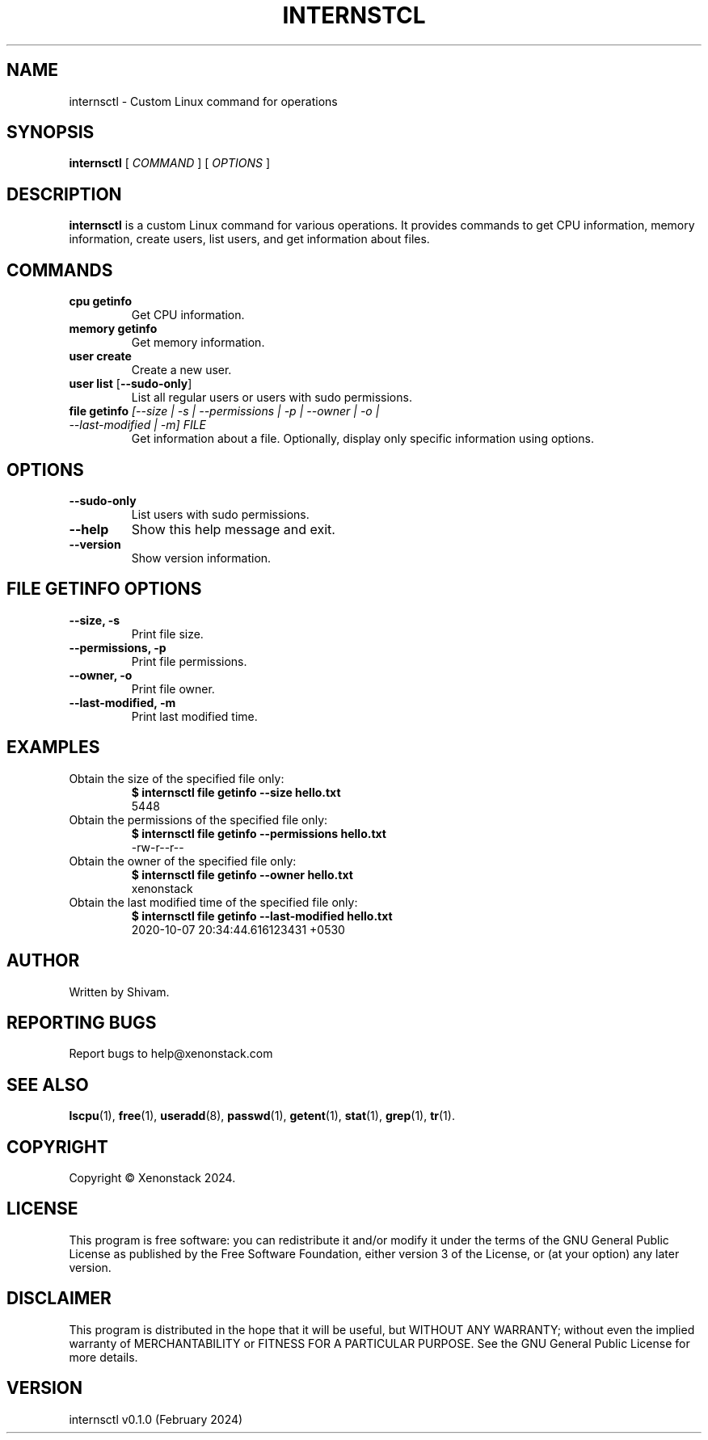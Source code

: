 .TH INTERNSTCL 1 "February 2024" "internsctl v0.1.0" "User Commands"

.SH NAME
internsctl \- Custom Linux command for operations

.SH SYNOPSIS
.B internsctl
[\fI COMMAND \fP]
[\fI OPTIONS \fP]

.SH DESCRIPTION
.B internsctl
is a custom Linux command for various operations. It provides commands to get CPU information, memory information, create users, list users, and get information about files.

.SH COMMANDS
.IP "\fBcpu getinfo\fP"
Get CPU information.

.IP "\fBmemory getinfo\fP"
Get memory information.

.IP "\fBuser create\fP"
Create a new user.

.IP "\fBuser list\fP [\fB--sudo-only\fP]"
List all regular users or users with sudo permissions.

.IP "\fBfile getinfo\fP \fI[--size | -s | --permissions | -p | --owner | -o | --last-modified | -m] \fP\fIFILE\fP"
Get information about a file. Optionally, display only specific information using options.

.SH OPTIONS
.IP "\fB--sudo-only\fP"
List users with sudo permissions.

.IP "\fB--help\fP"
Show this help message and exit.

.IP "\fB--version\fP"
Show version information.

.SH FILE GETINFO OPTIONS
.IP "\fB--size, -s\fP"
Print file size.

.IP "\fB--permissions, -p\fP"
Print file permissions.

.IP "\fB--owner, -o\fP"
Print file owner.

.IP "\fB--last-modified, -m\fP"
Print last modified time.

.SH EXAMPLES
.IP "Obtain the size of the specified file only:"
.nf
.B $ internsctl file getinfo --size hello.txt
5448
.fi

.IP "Obtain the permissions of the specified file only:"
.nf
.B $ internsctl file getinfo --permissions hello.txt
-rw-r--r--
.fi

.IP "Obtain the owner of the specified file only:"
.nf
.B $ internsctl file getinfo --owner hello.txt
xenonstack
.fi

.IP "Obtain the last modified time of the specified file only:"
.nf
.B $ internsctl file getinfo --last-modified hello.txt
2020-10-07 20:34:44.616123431 +0530
.fi

.SH AUTHOR
Written by Shivam.

.SH REPORTING BUGS
Report bugs to help@xenonstack.com

.SH SEE ALSO
.BR lscpu (1),
.BR free (1),
.BR useradd (8),
.BR passwd (1),
.BR getent (1),
.BR stat (1),
.BR grep (1),
.BR tr (1).

.SH COPYRIGHT
Copyright \(co Xenonstack 2024.

.SH LICENSE
This program is free software: you can redistribute it and/or modify
it under the terms of the GNU General Public License as published by
the Free Software Foundation, either version 3 of the License, or
(at your option) any later version.

.SH DISCLAIMER
This program is distributed in the hope that it will be useful,
but WITHOUT ANY WARRANTY; without even the implied warranty of
MERCHANTABILITY or FITNESS FOR A PARTICULAR PURPOSE.  See the
GNU General Public License for more details.

.SH VERSION
internsctl v0.1.0 (February 2024)
